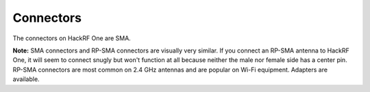 ==========
Connectors
==========

The connectors on HackRF One are SMA. 

**Note:** SMA connectors and RP-SMA connectors are visually very similar. If you connect an RP-SMA antenna to HackRF One, it will seem to connect snugly but won't function at all because neither the male nor female side has a center pin. RP-SMA connectors are most common on 2.4 GHz antennas and are popular on Wi-Fi equipment. Adapters are available.
